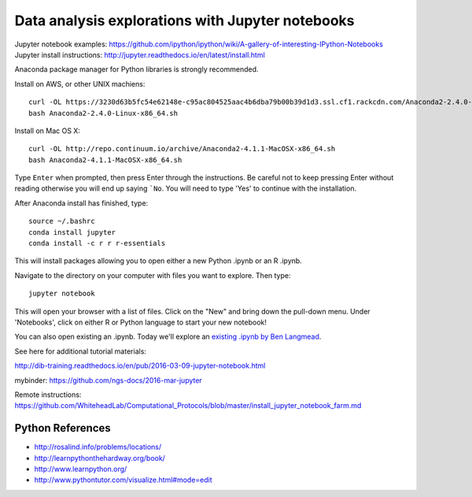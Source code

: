 =================================================
Data analysis explorations with Jupyter notebooks
=================================================

Jupyter notebook examples: https://github.com/ipython/ipython/wiki/A-gallery-of-interesting-IPython-Notebooks
Jupyter install instructions: http://jupyter.readthedocs.io/en/latest/install.html

Anaconda package manager for Python libraries is strongly recommended.

Install on AWS, or other UNIX machiens:
::
  curl -OL https://3230d63b5fc54e62148e-c95ac804525aac4b6dba79b00b39d1d3.ssl.cf1.rackcdn.com/Anaconda2-2.4.0-Linux-x86_64.sh
  bash Anaconda2-2.4.0-Linux-x86_64.sh
  
Install on Mac OS X:
::
  curl -OL http://repo.continuum.io/archive/Anaconda2-4.1.1-MacOSX-x86_64.sh
  bash Anaconda2-4.1.1-MacOSX-x86_64.sh

Type ``Enter`` when prompted, then press Enter through the instructions. Be careful not to keep pressing Enter without reading otherwise you will end up saying ```No``. You will need to type 'Yes' to continue with the installation.

After Anaconda install has finished, type:
::
  source ~/.bashrc
  conda install jupyter
  conda install -c r r r-essentials
  
This will install packages allowing you to open either a new Python .ipynb or an R .ipynb. 

Navigate to the directory on your computer with files you want to explore. Then type:
::
  jupyter notebook

This will open your browser with a list of files. Click on the "New" and bring down the pull-down menu. Under 'Notebooks', click on either R or Python language to start your new notebook!

You can also open existing an .ipynb. Today we'll explore an `existing .ipynb by Ben Langmead <https://github.com/BenLangmead/ads1-notebooks/blob/master/1.01_StringBasics.ipynb>`__.

See here for additional tutorial materials:

http://dib-training.readthedocs.io/en/pub/2016-03-09-jupyter-notebook.html

mybinder: https://github.com/ngs-docs/2016-mar-jupyter
  
Remote instructions: https://github.com/WhiteheadLab/Computational_Protocols/blob/master/install_jupyter_notebook_farm.md

Python References
===========
* http://rosalind.info/problems/locations/ 
* http://learnpythonthehardway.org/book/ 
* http://www.learnpython.org/
* http://www.pythontutor.com/visualize.html#mode=edit
